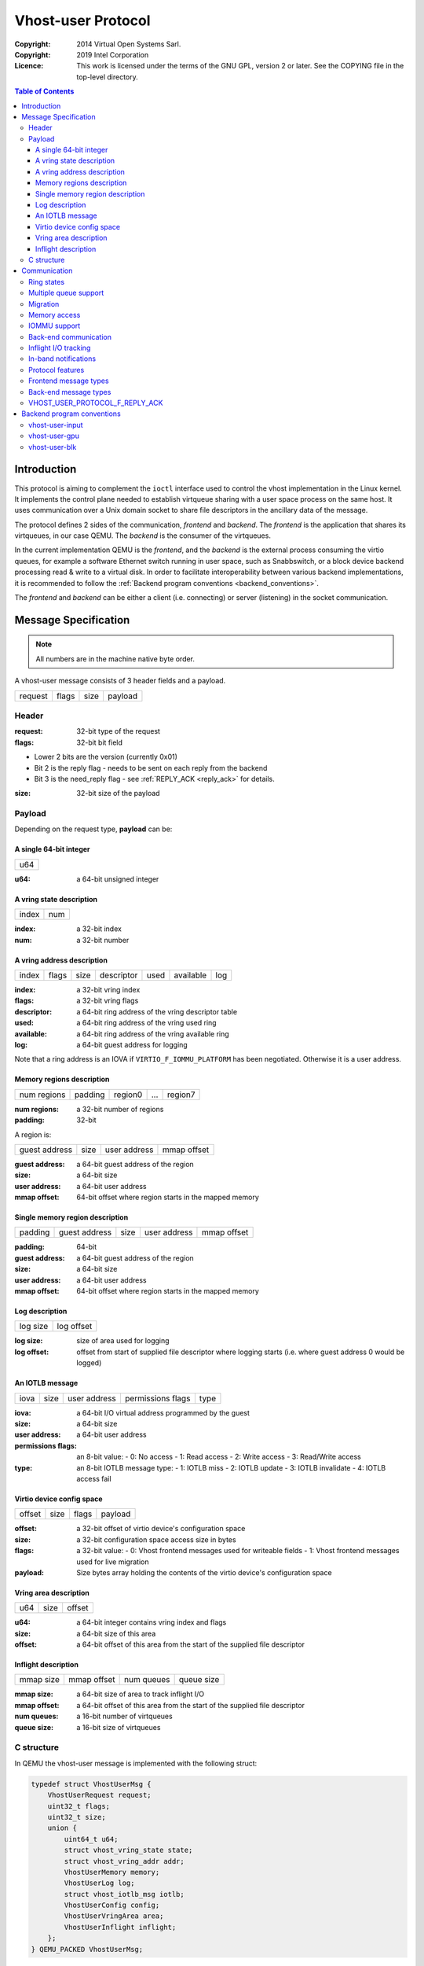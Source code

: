 ===================
Vhost-user Protocol
===================
:Copyright: 2014 Virtual Open Systems Sarl.
:Copyright: 2019 Intel Corporation
:Licence: This work is licensed under the terms of the GNU GPL,
          version 2 or later. See the COPYING file in the top-level
          directory.

.. contents:: Table of Contents

Introduction
============

This protocol is aiming to complement the ``ioctl`` interface used to
control the vhost implementation in the Linux kernel. It implements
the control plane needed to establish virtqueue sharing with a user
space process on the same host. It uses communication over a Unix
domain socket to share file descriptors in the ancillary data of the
message.

The protocol defines 2 sides of the communication, *frontend* and
*backend*. The *frontend* is the application that shares its virtqueues, in
our case QEMU. The *backend* is the consumer of the virtqueues.

In the current implementation QEMU is the *frontend*, and the *backend*
is the external process consuming the virtio queues, for example a
software Ethernet switch running in user space, such as Snabbswitch,
or a block device backend processing read & write to a virtual
disk. In order to facilitate interoperability between various backend
implementations, it is recommended to follow the :ref:`Backend program
conventions <backend_conventions>`.

The *frontend* and *backend* can be either a client (i.e. connecting) or
server (listening) in the socket communication.

Message Specification
=====================

.. Note:: All numbers are in the machine native byte order.

A vhost-user message consists of 3 header fields and a payload.

+---------+-------+------+---------+
| request | flags | size | payload |
+---------+-------+------+---------+

Header
------

:request: 32-bit type of the request

:flags: 32-bit bit field

- Lower 2 bits are the version (currently 0x01)
- Bit 2 is the reply flag - needs to be sent on each reply from the backend
- Bit 3 is the need_reply flag - see :ref:`REPLY_ACK <reply_ack>` for
  details.

:size: 32-bit size of the payload

Payload
-------

Depending on the request type, **payload** can be:

A single 64-bit integer
^^^^^^^^^^^^^^^^^^^^^^^

+-----+
| u64 |
+-----+

:u64: a 64-bit unsigned integer

A vring state description
^^^^^^^^^^^^^^^^^^^^^^^^^

+-------+-----+
| index | num |
+-------+-----+

:index: a 32-bit index

:num: a 32-bit number

A vring address description
^^^^^^^^^^^^^^^^^^^^^^^^^^^

+-------+-------+------+------------+------+-----------+-----+
| index | flags | size | descriptor | used | available | log |
+-------+-------+------+------------+------+-----------+-----+

:index: a 32-bit vring index

:flags: a 32-bit vring flags

:descriptor: a 64-bit ring address of the vring descriptor table

:used: a 64-bit ring address of the vring used ring

:available: a 64-bit ring address of the vring available ring

:log: a 64-bit guest address for logging

Note that a ring address is an IOVA if ``VIRTIO_F_IOMMU_PLATFORM`` has
been negotiated. Otherwise it is a user address.

Memory regions description
^^^^^^^^^^^^^^^^^^^^^^^^^^

+-------------+---------+---------+-----+---------+
| num regions | padding | region0 | ... | region7 |
+-------------+---------+---------+-----+---------+

:num regions: a 32-bit number of regions

:padding: 32-bit

A region is:

+---------------+------+--------------+-------------+
| guest address | size | user address | mmap offset |
+---------------+------+--------------+-------------+

:guest address: a 64-bit guest address of the region

:size: a 64-bit size

:user address: a 64-bit user address

:mmap offset: 64-bit offset where region starts in the mapped memory

Single memory region description
^^^^^^^^^^^^^^^^^^^^^^^^^^^^^^^^

+---------+---------------+------+--------------+-------------+
| padding | guest address | size | user address | mmap offset |
+---------+---------------+------+--------------+-------------+

:padding: 64-bit

:guest address: a 64-bit guest address of the region

:size: a 64-bit size

:user address: a 64-bit user address

:mmap offset: 64-bit offset where region starts in the mapped memory

Log description
^^^^^^^^^^^^^^^

+----------+------------+
| log size | log offset |
+----------+------------+

:log size: size of area used for logging

:log offset: offset from start of supplied file descriptor where
             logging starts (i.e. where guest address 0 would be
             logged)

An IOTLB message
^^^^^^^^^^^^^^^^

+------+------+--------------+-------------------+------+
| iova | size | user address | permissions flags | type |
+------+------+--------------+-------------------+------+

:iova: a 64-bit I/O virtual address programmed by the guest

:size: a 64-bit size

:user address: a 64-bit user address

:permissions flags: an 8-bit value:
  - 0: No access
  - 1: Read access
  - 2: Write access
  - 3: Read/Write access

:type: an 8-bit IOTLB message type:
  - 1: IOTLB miss
  - 2: IOTLB update
  - 3: IOTLB invalidate
  - 4: IOTLB access fail

Virtio device config space
^^^^^^^^^^^^^^^^^^^^^^^^^^

+--------+------+-------+---------+
| offset | size | flags | payload |
+--------+------+-------+---------+

:offset: a 32-bit offset of virtio device's configuration space

:size: a 32-bit configuration space access size in bytes

:flags: a 32-bit value:
  - 0: Vhost frontend messages used for writeable fields
  - 1: Vhost frontend messages used for live migration

:payload: Size bytes array holding the contents of the virtio
          device's configuration space

Vring area description
^^^^^^^^^^^^^^^^^^^^^^

+-----+------+--------+
| u64 | size | offset |
+-----+------+--------+

:u64: a 64-bit integer contains vring index and flags

:size: a 64-bit size of this area

:offset: a 64-bit offset of this area from the start of the
         supplied file descriptor

Inflight description
^^^^^^^^^^^^^^^^^^^^

+-----------+-------------+------------+------------+
| mmap size | mmap offset | num queues | queue size |
+-----------+-------------+------------+------------+

:mmap size: a 64-bit size of area to track inflight I/O

:mmap offset: a 64-bit offset of this area from the start
              of the supplied file descriptor

:num queues: a 16-bit number of virtqueues

:queue size: a 16-bit size of virtqueues

C structure
-----------

In QEMU the vhost-user message is implemented with the following struct:

.. code:: c

  typedef struct VhostUserMsg {
      VhostUserRequest request;
      uint32_t flags;
      uint32_t size;
      union {
          uint64_t u64;
          struct vhost_vring_state state;
          struct vhost_vring_addr addr;
          VhostUserMemory memory;
          VhostUserLog log;
          struct vhost_iotlb_msg iotlb;
          VhostUserConfig config;
          VhostUserVringArea area;
          VhostUserInflight inflight;
      };
  } QEMU_PACKED VhostUserMsg;

Communication
=============

The protocol for vhost-user is based on the existing implementation of
vhost for the Linux Kernel. Most messages that can be sent via the
Unix domain socket implementing vhost-user have an equivalent ioctl to
the kernel implementation.

The communication consists of the *frontend* sending message requests and
the *backend* sending message replies. Most of the requests don't require
replies. Here is a list of the ones that do:

* ``VHOST_USER_GET_FEATURES``
* ``VHOST_USER_GET_PROTOCOL_FEATURES``
* ``VHOST_USER_GET_VRING_BASE``
* ``VHOST_USER_SET_LOG_BASE`` (if ``VHOST_USER_PROTOCOL_F_LOG_SHMFD``)
* ``VHOST_USER_GET_INFLIGHT_FD`` (if ``VHOST_USER_PROTOCOL_F_INFLIGHT_SHMFD``)

.. seealso::

   :ref:`REPLY_ACK <reply_ack>`
       The section on ``REPLY_ACK`` protocol extension.

There are several messages that the frontend sends with file descriptors passed
in the ancillary data:

* ``VHOST_USER_SET_MEM_TABLE``
* ``VHOST_USER_SET_LOG_BASE`` (if ``VHOST_USER_PROTOCOL_F_LOG_SHMFD``)
* ``VHOST_USER_SET_LOG_FD``
* ``VHOST_USER_SET_VRING_KICK``
* ``VHOST_USER_SET_VRING_CALL``
* ``VHOST_USER_SET_VRING_ERR``
* ``VHOST_USER_SET_SLAVE_REQ_FD``
* ``VHOST_USER_SET_INFLIGHT_FD`` (if ``VHOST_USER_PROTOCOL_F_INFLIGHT_SHMFD``)

If *frontend* is unable to send the full message or receives a wrong
reply it will close the connection. An optional reconnection mechanism
can be implemented.

If *backend* detects some error such as incompatible features, it may also
close the connection. This should only happen in exceptional circumstances.

Any protocol extensions are gated by protocol feature bits, which
allows full backwards compatibility on both frontend and backend.  As
older backends don't support negotiating protocol features, a feature
bit was dedicated for this purpose::

  #define VHOST_USER_F_PROTOCOL_FEATURES 30

Ring states
-----------

Rings can be in one of three states:

* stopped: the backend must not process the ring at all.

* started but disabled: the backend must process the ring without
  causing any side effects.  For example, for a networking device,
  in the disabled state the backend must not supply any new RX packets,
  but must process and discard any TX packets.

* started and enabled.

Each ring is initialized in a stopped state.  The backend must start the
ring upon receiving a kick (that is, detecting that file descriptor is
readable) on the descriptor specified by ``VHOST_USER_SET_VRING_KICK``,
or receiving the in-band message ``VHOST_USER_VRING_KICK`` if negotiated.
The backend must stop the ring upon receiving ``VHOST_USER_GET_VRING_BASE``.

Rings can be enabled or disabled by ``VHOST_USER_SET_VRING_ENABLE``.

If ``VHOST_USER_F_PROTOCOL_FEATURES`` has not been negotiated, the
ring is initialized in the stopped but enabled state.

If ``VHOST_USER_F_PROTOCOL_FEATURES`` has been negotiated, the ring is
initialized in a disabled state and is enabled by
``VHOST_USER_SET_VRING_ENABLE`` with parameter 1.

While processing the rings (whether they are enabled or not), the backend
must support changing some configuration aspects on the fly.

Multiple queue support
----------------------

Many devices have a fixed number of virtqueues.  In this case the frontend
already knows the number of available virtqueues without communicating with the
backend.

Some devices do not have a fixed number of virtqueues.  Instead the maximum
number of virtqueues is chosen by the backend.  The number can depend on host
resource availability or backend implementation details.  Such devices are called
multiple queue devices.

Multiple queue support allows the backend to advertise the maximum number of
queues.  This is treated as a protocol extension, hence the backend has to
implement protocol features first. The multiple queues feature is supported
only when the protocol feature ``VHOST_USER_PROTOCOL_F_MQ`` (bit 0) is set.

The max number of queues the backend supports can be queried with message
``VHOST_USER_GET_QUEUE_NUM``. Frontend should stop when the number of requested
queues is bigger than that.

As all queues share one connection, the frontend uses a unique index for each
queue in the sent message to identify a specified queue.

The frontend enables queues by sending message ``VHOST_USER_SET_VRING_ENABLE``.
vhost-user-net has historically automatically enabled the first queue pair.

Back-ends should always implement the ``VHOST_USER_PROTOCOL_F_MQ`` protocol
feature, even for devices with a fixed number of virtqueues, since it is simple
to implement and offers a degree of introspection.

Frontends must not rely on the ``VHOST_USER_PROTOCOL_F_MQ`` protocol feature for
devices with a fixed number of virtqueues.  Only true multiqueue devices
require this protocol feature.

Migration
---------

During live migration, the frontend may need to track the modifications
the backend makes to the memory mapped regions. The frontend should mark
the dirty pages in a log. Once it complies to this logging, it may
declare the ``VHOST_F_LOG_ALL`` vhost feature.

To start/stop logging of data/used ring writes, the frontend may send
messages ``VHOST_USER_SET_FEATURES`` with ``VHOST_F_LOG_ALL`` and
``VHOST_USER_SET_VRING_ADDR`` with ``VHOST_VRING_F_LOG`` in ring's
flags set to 1/0, respectively.

All the modifications to memory pointed by vring "descriptor" should
be marked. Modifications to "used" vring should be marked if
``VHOST_VRING_F_LOG`` is part of ring's flags.

Dirty pages are of size::

  #define VHOST_LOG_PAGE 0x1000

The log memory fd is provided in the ancillary data of
``VHOST_USER_SET_LOG_BASE`` message when the backend has
``VHOST_USER_PROTOCOL_F_LOG_SHMFD`` protocol feature.

The size of the log is supplied as part of ``VhostUserMsg`` which
should be large enough to cover all known guest addresses. Log starts
at the supplied offset in the supplied file descriptor.  The log
covers from address 0 to the maximum of guest regions. In pseudo-code,
to mark page at ``addr`` as dirty::

  page = addr / VHOST_LOG_PAGE
  log[page / 8] |= 1 << page % 8

Where ``addr`` is the guest physical address.

Use atomic operations, as the log may be concurrently manipulated.

Note that when logging modifications to the used ring (when
``VHOST_VRING_F_LOG`` is set for this ring), ``log_guest_addr`` should
be used to calculate the log offset: the write to first byte of the
used ring is logged at this offset from log start. Also note that this
value might be outside the legal guest physical address range
(i.e. does not have to be covered by the ``VhostUserMemory`` table), but
the bit offset of the last byte of the ring must fall within the size
supplied by ``VhostUserLog``.

``VHOST_USER_SET_LOG_FD`` is an optional message with an eventfd in
ancillary data, it may be used to inform the frontend that the log has
been modified.

Once the source has finished migration, rings will be stopped by the
source. No further update must be done before rings are restarted.

In postcopy migration the backend is started before all the memory has
been received from the source host, and care must be taken to avoid
accessing pages that have yet to be received.  The backend opens a
'userfault'-fd and registers the memory with it; this fd is then
passed back over to the frontend.  The frontend services requests on the
userfaultfd for pages that are accessed and when the page is available
it performs WAKE ioctl's on the userfaultfd to wake the stalled
backend.  The frontend indicates support for this via the
``VHOST_USER_PROTOCOL_F_PAGEFAULT`` feature.

Memory access
-------------

The frontend sends a list of vhost memory regions to the backend using the
``VHOST_USER_SET_MEM_TABLE`` message.  Each region has two base
addresses: a guest address and a user address.

Messages contain guest addresses and/or user addresses to reference locations
within the shared memory.  The mapping of these addresses works as follows.

User addresses map to the vhost memory region containing that user address.

When the ``VIRTIO_F_IOMMU_PLATFORM`` feature has not been negotiated:

* Guest addresses map to the vhost memory region containing that guest
  address.

When the ``VIRTIO_F_IOMMU_PLATFORM`` feature has been negotiated:

* Guest addresses are also called I/O virtual addresses (IOVAs).  They are
  translated to user addresses via the IOTLB.

* The vhost memory region guest address is not used.

IOMMU support
-------------

When the ``VIRTIO_F_IOMMU_PLATFORM`` feature has been negotiated, the
frontend sends IOTLB entries update & invalidation by sending
``VHOST_USER_IOTLB_MSG`` requests to the backend with a ``struct
vhost_iotlb_msg`` as payload. For update events, the ``iotlb`` payload
has to be filled with the update message type (2), the I/O virtual
address, the size, the user virtual address, and the permissions
flags. Addresses and size must be within vhost memory regions set via
the ``VHOST_USER_SET_MEM_TABLE`` request. For invalidation events, the
``iotlb`` payload has to be filled with the invalidation message type
(3), the I/O virtual address and the size. On success, the backend is
expected to reply with a zero payload, non-zero otherwise.

The backend relies on the backend communication channel (see :ref:`Back-end
communication <backend_communication>` section below) to send IOTLB miss
and access failure events, by sending ``VHOST_USER_SLAVE_IOTLB_MSG``
requests to the frontend with a ``struct vhost_iotlb_msg`` as
payload. For miss events, the iotlb payload has to be filled with the
miss message type (1), the I/O virtual address and the permissions
flags. For access failure event, the iotlb payload has to be filled
with the access failure message type (4), the I/O virtual address and
the permissions flags.  For synchronization purpose, the backend may
rely on the reply-ack feature, so the frontend may send a reply when
operation is completed if the reply-ack feature is negotiated and
backends requests a reply. For miss events, completed operation means
either frontend sent an update message containing the IOTLB entry
containing requested address and permission, or frontend sent nothing if
the IOTLB miss message is invalid (invalid IOVA or permission).

The frontend isn't expected to take the initiative to send IOTLB update
messages, as the backend sends IOTLB miss messages for the guest virtual
memory areas it needs to access.

.. _backend_communication:

Back-end communication
----------------------

An optional communication channel is provided if the backend declares
``VHOST_USER_PROTOCOL_F_SLAVE_REQ`` protocol feature, to allow the
backend to make requests to the frontend.

The fd is provided via ``VHOST_USER_SET_SLAVE_REQ_FD`` ancillary data.

A backend may then send ``VHOST_USER_SLAVE_*`` messages to the frontend
using this fd communication channel.

If ``VHOST_USER_PROTOCOL_F_SLAVE_SEND_FD`` protocol feature is
negotiated, backend can send file descriptors (at most 8 descriptors in
each message) to frontend via ancillary data using this fd communication
channel.

Inflight I/O tracking
---------------------

To support reconnecting after restart or crash, backend may need to
resubmit inflight I/Os. If virtqueue is processed in order, we can
easily achieve that by getting the inflight descriptors from
descriptor table (split virtqueue) or descriptor ring (packed
virtqueue). However, it can't work when we process descriptors
out-of-order because some entries which store the information of
inflight descriptors in available ring (split virtqueue) or descriptor
ring (packed virtqueue) might be overridden by new entries. To solve
this problem, the backend need to allocate an extra buffer to store this
information of inflight descriptors and share it with frontend for
persistent. ``VHOST_USER_GET_INFLIGHT_FD`` and
``VHOST_USER_SET_INFLIGHT_FD`` are used to transfer this buffer
between frontend and backend. And the format of this buffer is described
below:

+---------------+---------------+-----+---------------+
| queue0 region | queue1 region | ... | queueN region |
+---------------+---------------+-----+---------------+

N is the number of available virtqueues. The backend could get it from num
queues field of ``VhostUserInflight``.

For split virtqueue, queue region can be implemented as:

.. code:: c

  typedef struct DescStateSplit {
      /* Indicate whether this descriptor is inflight or not.
       * Only available for head-descriptor. */
      uint8_t inflight;

      /* Padding */
      uint8_t padding[5];

      /* Maintain a list for the last batch of used descriptors.
       * Only available when batching is used for submitting */
      uint16_t next;

      /* Used to preserve the order of fetching available descriptors.
       * Only available for head-descriptor. */
      uint64_t counter;
  } DescStateSplit;

  typedef struct QueueRegionSplit {
      /* The feature flags of this region. Now it's initialized to 0. */
      uint64_t features;

      /* The version of this region. It's 1 currently.
       * Zero value indicates an uninitialized buffer */
      uint16_t version;

      /* The size of DescStateSplit array. It's equal to the virtqueue size.
       * The backend could get it from queue size field of VhostUserInflight. */
      uint16_t desc_num;

      /* The head of list that track the last batch of used descriptors. */
      uint16_t last_batch_head;

      /* Store the idx value of used ring */
      uint16_t used_idx;

      /* Used to track the state of each descriptor in descriptor table */
      DescStateSplit desc[];
  } QueueRegionSplit;

To track inflight I/O, the queue region should be processed as follows:

When receiving available buffers from the driver:

#. Get the next available head-descriptor index from available ring, ``i``

#. Set ``desc[i].counter`` to the value of global counter

#. Increase global counter by 1

#. Set ``desc[i].inflight`` to 1

When supplying used buffers to the driver:

1. Get corresponding used head-descriptor index, i

2. Set ``desc[i].next`` to ``last_batch_head``

3. Set ``last_batch_head`` to ``i``

#. Steps 1,2,3 may be performed repeatedly if batching is possible

#. Increase the ``idx`` value of used ring by the size of the batch

#. Set the ``inflight`` field of each ``DescStateSplit`` entry in the batch to 0

#. Set ``used_idx`` to the ``idx`` value of used ring

When reconnecting:

#. If the value of ``used_idx`` does not match the ``idx`` value of
   used ring (means the inflight field of ``DescStateSplit`` entries in
   last batch may be incorrect),

   a. Subtract the value of ``used_idx`` from the ``idx`` value of
      used ring to get last batch size of ``DescStateSplit`` entries

   #. Set the ``inflight`` field of each ``DescStateSplit`` entry to 0 in last batch
      list which starts from ``last_batch_head``

   #. Set ``used_idx`` to the ``idx`` value of used ring

#. Resubmit inflight ``DescStateSplit`` entries in order of their
   counter value

For packed virtqueue, queue region can be implemented as:

.. code:: c

  typedef struct DescStatePacked {
      /* Indicate whether this descriptor is inflight or not.
       * Only available for head-descriptor. */
      uint8_t inflight;

      /* Padding */
      uint8_t padding;

      /* Link to the next free entry */
      uint16_t next;

      /* Link to the last entry of descriptor list.
       * Only available for head-descriptor. */
      uint16_t last;

      /* The length of descriptor list.
       * Only available for head-descriptor. */
      uint16_t num;

      /* Used to preserve the order of fetching available descriptors.
       * Only available for head-descriptor. */
      uint64_t counter;

      /* The buffer id */
      uint16_t id;

      /* The descriptor flags */
      uint16_t flags;

      /* The buffer length */
      uint32_t len;

      /* The buffer address */
      uint64_t addr;
  } DescStatePacked;

  typedef struct QueueRegionPacked {
      /* The feature flags of this region. Now it's initialized to 0. */
      uint64_t features;

      /* The version of this region. It's 1 currently.
       * Zero value indicates an uninitialized buffer */
      uint16_t version;

      /* The size of DescStatePacked array. It's equal to the virtqueue size.
       * The backend could get it from queue size field of VhostUserInflight. */
      uint16_t desc_num;

      /* The head of free DescStatePacked entry list */
      uint16_t free_head;

      /* The old head of free DescStatePacked entry list */
      uint16_t old_free_head;

      /* The used index of descriptor ring */
      uint16_t used_idx;

      /* The old used index of descriptor ring */
      uint16_t old_used_idx;

      /* Device ring wrap counter */
      uint8_t used_wrap_counter;

      /* The old device ring wrap counter */
      uint8_t old_used_wrap_counter;

      /* Padding */
      uint8_t padding[7];

      /* Used to track the state of each descriptor fetched from descriptor ring */
      DescStatePacked desc[];
  } QueueRegionPacked;

To track inflight I/O, the queue region should be processed as follows:

When receiving available buffers from the driver:

#. Get the next available descriptor entry from descriptor ring, ``d``

#. If ``d`` is head descriptor,

   a. Set ``desc[old_free_head].num`` to 0

   #. Set ``desc[old_free_head].counter`` to the value of global counter

   #. Increase global counter by 1

   #. Set ``desc[old_free_head].inflight`` to 1

#. If ``d`` is last descriptor, set ``desc[old_free_head].last`` to
   ``free_head``

#. Increase ``desc[old_free_head].num`` by 1

#. Set ``desc[free_head].addr``, ``desc[free_head].len``,
   ``desc[free_head].flags``, ``desc[free_head].id`` to ``d.addr``,
   ``d.len``, ``d.flags``, ``d.id``

#. Set ``free_head`` to ``desc[free_head].next``

#. If ``d`` is last descriptor, set ``old_free_head`` to ``free_head``

When supplying used buffers to the driver:

1. Get corresponding used head-descriptor entry from descriptor ring,
   ``d``

2. Get corresponding ``DescStatePacked`` entry, ``e``

3. Set ``desc[e.last].next`` to ``free_head``

4. Set ``free_head`` to the index of ``e``

#. Steps 1,2,3,4 may be performed repeatedly if batching is possible

#. Increase ``used_idx`` by the size of the batch and update
   ``used_wrap_counter`` if needed

#. Update ``d.flags``

#. Set the ``inflight`` field of each head ``DescStatePacked`` entry
   in the batch to 0

#. Set ``old_free_head``,  ``old_used_idx``, ``old_used_wrap_counter``
   to ``free_head``, ``used_idx``, ``used_wrap_counter``

When reconnecting:

#. If ``used_idx`` does not match ``old_used_idx`` (means the
   ``inflight`` field of ``DescStatePacked`` entries in last batch may
   be incorrect),

   a. Get the next descriptor ring entry through ``old_used_idx``, ``d``

   #. Use ``old_used_wrap_counter`` to calculate the available flags

   #. If ``d.flags`` is not equal to the calculated flags value (means
      backend has submitted the buffer to guest driver before crash, so
      it has to commit the in-progres update), set ``old_free_head``,
      ``old_used_idx``, ``old_used_wrap_counter`` to ``free_head``,
      ``used_idx``, ``used_wrap_counter``

#. Set ``free_head``, ``used_idx``, ``used_wrap_counter`` to
   ``old_free_head``, ``old_used_idx``, ``old_used_wrap_counter``
   (roll back any in-progress update)

#. Set the ``inflight`` field of each ``DescStatePacked`` entry in
   free list to 0

#. Resubmit inflight ``DescStatePacked`` entries in order of their
   counter value

In-band notifications
---------------------

In some limited situations (e.g. for simulation) it is desirable to
have the kick, call and error (if used) signals done via in-band
messages instead of asynchronous eventfd notifications. This can be
done by negotiating the ``VHOST_USER_PROTOCOL_F_INBAND_NOTIFICATIONS``
protocol feature.

Note that due to the fact that too many messages on the sockets can
cause the sending application(s) to block, it is not advised to use
this feature unless absolutely necessary. It is also considered an
error to negotiate this feature without also negotiating
``VHOST_USER_PROTOCOL_F_SLAVE_REQ`` and ``VHOST_USER_PROTOCOL_F_REPLY_ACK``,
the former is necessary for getting a message channel from the backend
to the frontend, while the latter needs to be used with the in-band
notification messages to block until they are processed, both to avoid
blocking later and for proper processing (at least in the simulation
use case.) As it has no other way of signalling this error, the backend
should close the connection as a response to a
``VHOST_USER_SET_PROTOCOL_FEATURES`` message that sets the in-band
notifications feature flag without the other two.

Protocol features
-----------------

.. code:: c

  #define VHOST_USER_PROTOCOL_F_MQ                    0
  #define VHOST_USER_PROTOCOL_F_LOG_SHMFD             1
  #define VHOST_USER_PROTOCOL_F_RARP                  2
  #define VHOST_USER_PROTOCOL_F_REPLY_ACK             3
  #define VHOST_USER_PROTOCOL_F_MTU                   4
  #define VHOST_USER_PROTOCOL_F_SLAVE_REQ             5
  #define VHOST_USER_PROTOCOL_F_CROSS_ENDIAN          6
  #define VHOST_USER_PROTOCOL_F_CRYPTO_SESSION        7
  #define VHOST_USER_PROTOCOL_F_PAGEFAULT             8
  #define VHOST_USER_PROTOCOL_F_CONFIG                9
  #define VHOST_USER_PROTOCOL_F_SLAVE_SEND_FD        10
  #define VHOST_USER_PROTOCOL_F_HOST_NOTIFIER        11
  #define VHOST_USER_PROTOCOL_F_INFLIGHT_SHMFD       12
  #define VHOST_USER_PROTOCOL_F_RESET_DEVICE         13
  #define VHOST_USER_PROTOCOL_F_INBAND_NOTIFICATIONS 14
  #define VHOST_USER_PROTOCOL_F_CONFIGURE_MEM_SLOTS  15
  #define VHOST_USER_PROTOCOL_F_STATUS               16

Frontend message types
-----------------------

For this type of message, the request is sent by the frontend and the
reply is sent by the backend.

``VHOST_USER_GET_FEATURES``
  :id: 1
  :equivalent ioctl: ``VHOST_GET_FEATURES``
  :request payload: N/A
  :reply payload: ``u64``

  Get from the underlying vhost implementation the features bitmask.
  Feature bit ``VHOST_USER_F_PROTOCOL_FEATURES`` signals backend support
  for ``VHOST_USER_GET_PROTOCOL_FEATURES`` and
  ``VHOST_USER_SET_PROTOCOL_FEATURES``.

``VHOST_USER_SET_FEATURES``
  :id: 2
  :equivalent ioctl: ``VHOST_SET_FEATURES``
  :request payload: ``u64``
  :reply payload: N/A

  Enable features in the underlying vhost implementation using a
  bitmask.  Feature bit ``VHOST_USER_F_PROTOCOL_FEATURES`` signals
  backend support for ``VHOST_USER_GET_PROTOCOL_FEATURES`` and
  ``VHOST_USER_SET_PROTOCOL_FEATURES``.

``VHOST_USER_GET_PROTOCOL_FEATURES``
  :id: 15
  :equivalent ioctl: ``VHOST_GET_FEATURES``
  :request payload: N/A
  :reply payload: ``u64``

  Get the protocol feature bitmask from the underlying vhost
  implementation.  Only legal if feature bit
  ``VHOST_USER_F_PROTOCOL_FEATURES`` is present in
  ``VHOST_USER_GET_FEATURES``.

.. Note::
   Back-ends that report ``VHOST_USER_F_PROTOCOL_FEATURES`` must
   support this message even before ``VHOST_USER_SET_FEATURES`` was
   called.

``VHOST_USER_SET_PROTOCOL_FEATURES``
  :id: 16
  :equivalent ioctl: ``VHOST_SET_FEATURES``
  :request payload: ``u64``
  :reply payload: N/A

  Enable protocol features in the underlying vhost implementation.

  Only legal if feature bit ``VHOST_USER_F_PROTOCOL_FEATURES`` is present in
  ``VHOST_USER_GET_FEATURES``.

.. Note::
   Back-ends that report ``VHOST_USER_F_PROTOCOL_FEATURES`` must support
   this message even before ``VHOST_USER_SET_FEATURES`` was called.

``VHOST_USER_SET_OWNER``
  :id: 3
  :equivalent ioctl: ``VHOST_SET_OWNER``
  :request payload: N/A
  :reply payload: N/A

  Issued when a new connection is established. It marks the sender
  as the frontend that owns of the session. This can be used on the *backend*
  as a "session start" flag.

``VHOST_USER_RESET_OWNER``
  :id: 4
  :request payload: N/A
  :reply payload: N/A

.. admonition:: Deprecated

   This is no longer used. Used to be sent to request disabling all
   rings, but some backends interpreted it to also discard connection
   state (this interpretation would lead to bugs).  It is recommended
   that backends either ignore this message, or use it to disable all
   rings.

``VHOST_USER_SET_MEM_TABLE``
  :id: 5
  :equivalent ioctl: ``VHOST_SET_MEM_TABLE``
  :request payload: memory regions description
  :reply payload: (postcopy only) memory regions description

  Sets the memory map regions on the backend so it can translate the
  vring addresses. In the ancillary data there is an array of file
  descriptors for each memory mapped region. The size and ordering of
  the fds matches the number and ordering of memory regions.

  When ``VHOST_USER_POSTCOPY_LISTEN`` has been received,
  ``SET_MEM_TABLE`` replies with the bases of the memory mapped
  regions to the frontend.  The backend must have mmap'd the regions but
  not yet accessed them and should not yet generate a userfault
  event.

.. Note::
   ``NEED_REPLY_MASK`` is not set in this case.  QEMU will then
   reply back to the list of mappings with an empty
   ``VHOST_USER_SET_MEM_TABLE`` as an acknowledgement; only upon
   reception of this message may the guest start accessing the memory
   and generating faults.

``VHOST_USER_SET_LOG_BASE``
  :id: 6
  :equivalent ioctl: ``VHOST_SET_LOG_BASE``
  :request payload: u64
  :reply payload: N/A

  Sets logging shared memory space.

  When the backend has ``VHOST_USER_PROTOCOL_F_LOG_SHMFD`` protocol feature,
  the log memory fd is provided in the ancillary data of
  ``VHOST_USER_SET_LOG_BASE`` message, the size and offset of shared
  memory area provided in the message.

``VHOST_USER_SET_LOG_FD``
  :id: 7
  :equivalent ioctl: ``VHOST_SET_LOG_FD``
  :request payload: N/A
  :reply payload: N/A

  Sets the logging file descriptor, which is passed as ancillary data.

``VHOST_USER_SET_VRING_NUM``
  :id: 8
  :equivalent ioctl: ``VHOST_SET_VRING_NUM``
  :request payload: vring state description
  :reply payload: N/A

  Set the size of the queue.

``VHOST_USER_SET_VRING_ADDR``
  :id: 9
  :equivalent ioctl: ``VHOST_SET_VRING_ADDR``
  :request payload: vring address description
  :reply payload: N/A

  Sets the addresses of the different aspects of the vring.

``VHOST_USER_SET_VRING_BASE``
  :id: 10
  :equivalent ioctl: ``VHOST_SET_VRING_BASE``
  :request payload: vring state description
  :reply payload: N/A

  Sets the base offset in the available vring.

``VHOST_USER_GET_VRING_BASE``
  :id: 11
  :equivalent ioctl: ``VHOST_USER_GET_VRING_BASE``
  :request payload: vring state description
  :reply payload: vring state description

  Get the available vring base offset.

``VHOST_USER_SET_VRING_KICK``
  :id: 12
  :equivalent ioctl: ``VHOST_SET_VRING_KICK``
  :request payload: ``u64``
  :reply payload: N/A

  Set the event file descriptor for adding buffers to the vring. It is
  passed in the ancillary data.

  Bits (0-7) of the payload contain the vring index. Bit 8 is the
  invalid FD flag. This flag is set when there is no file descriptor
  in the ancillary data. This signals that polling should be used
  instead of waiting for the kick. Note that if the protocol feature
  ``VHOST_USER_PROTOCOL_F_INBAND_NOTIFICATIONS`` has been negotiated
  this message isn't necessary as the ring is also started on the
  ``VHOST_USER_VRING_KICK`` message, it may however still be used to
  set an event file descriptor (which will be preferred over the
  message) or to enable polling.

``VHOST_USER_SET_VRING_CALL``
  :id: 13
  :equivalent ioctl: ``VHOST_SET_VRING_CALL``
  :request payload: ``u64``
  :reply payload: N/A

  Set the event file descriptor to signal when buffers are used. It is
  passed in the ancillary data.

  Bits (0-7) of the payload contain the vring index. Bit 8 is the
  invalid FD flag. This flag is set when there is no file descriptor
  in the ancillary data. This signals that polling will be used
  instead of waiting for the call. Note that if the protocol features
  ``VHOST_USER_PROTOCOL_F_INBAND_NOTIFICATIONS`` and
  ``VHOST_USER_PROTOCOL_F_SLAVE_REQ`` have been negotiated this message
  isn't necessary as the ``VHOST_USER_SLAVE_VRING_CALL`` message can be
  used, it may however still be used to set an event file descriptor
  or to enable polling.

``VHOST_USER_SET_VRING_ERR``
  :id: 14
  :equivalent ioctl: ``VHOST_SET_VRING_ERR``
  :request payload: ``u64``
  :reply payload: N/A

  Set the event file descriptor to signal when error occurs. It is
  passed in the ancillary data.

  Bits (0-7) of the payload contain the vring index. Bit 8 is the
  invalid FD flag. This flag is set when there is no file descriptor
  in the ancillary data. Note that if the protocol features
  ``VHOST_USER_PROTOCOL_F_INBAND_NOTIFICATIONS`` and
  ``VHOST_USER_PROTOCOL_F_SLAVE_REQ`` have been negotiated this message
  isn't necessary as the ``VHOST_USER_SLAVE_VRING_ERR`` message can be
  used, it may however still be used to set an event file descriptor
  (which will be preferred over the message).

``VHOST_USER_GET_QUEUE_NUM``
  :id: 17
  :equivalent ioctl: N/A
  :request payload: N/A
  :reply payload: u64

  Query how many queues the backend supports.

  This request should be sent only when ``VHOST_USER_PROTOCOL_F_MQ``
  is set in queried protocol features by
  ``VHOST_USER_GET_PROTOCOL_FEATURES``.

``VHOST_USER_SET_VRING_ENABLE``
  :id: 18
  :equivalent ioctl: N/A
  :request payload: vring state description
  :reply payload: N/A

  Signal the backend to enable or disable corresponding vring.

  This request should be sent only when
  ``VHOST_USER_F_PROTOCOL_FEATURES`` has been negotiated.

``VHOST_USER_SEND_RARP``
  :id: 19
  :equivalent ioctl: N/A
  :request payload: ``u64``
  :reply payload: N/A

  Ask vhost user backend to broadcast a fake RARP to notify the migration
  is terminated for guest that does not support GUEST_ANNOUNCE.

  Only legal if feature bit ``VHOST_USER_F_PROTOCOL_FEATURES`` is
  present in ``VHOST_USER_GET_FEATURES`` and protocol feature bit
  ``VHOST_USER_PROTOCOL_F_RARP`` is present in
  ``VHOST_USER_GET_PROTOCOL_FEATURES``.  The first 6 bytes of the
  payload contain the mac address of the guest to allow the vhost user
  backend to construct and broadcast the fake RARP.

``VHOST_USER_NET_SET_MTU``
  :id: 20
  :equivalent ioctl: N/A
  :request payload: ``u64``
  :reply payload: N/A

  Set host MTU value exposed to the guest.

  This request should be sent only when ``VIRTIO_NET_F_MTU`` feature
  has been successfully negotiated, ``VHOST_USER_F_PROTOCOL_FEATURES``
  is present in ``VHOST_USER_GET_FEATURES`` and protocol feature bit
  ``VHOST_USER_PROTOCOL_F_NET_MTU`` is present in
  ``VHOST_USER_GET_PROTOCOL_FEATURES``.

  If ``VHOST_USER_PROTOCOL_F_REPLY_ACK`` is negotiated, the backend must
  respond with zero in case the specified MTU is valid, or non-zero
  otherwise.

``VHOST_USER_SET_SLAVE_REQ_FD``
  :id: 21
  :equivalent ioctl: N/A
  :request payload: N/A
  :reply payload: N/A

  Set the socket file descriptor for backend initiated requests. It is passed
  in the ancillary data.

  This request should be sent only when
  ``VHOST_USER_F_PROTOCOL_FEATURES`` has been negotiated, and protocol
  feature bit ``VHOST_USER_PROTOCOL_F_SLAVE_REQ`` bit is present in
  ``VHOST_USER_GET_PROTOCOL_FEATURES``.  If
  ``VHOST_USER_PROTOCOL_F_REPLY_ACK`` is negotiated, the backend must
  respond with zero for success, non-zero otherwise.

``VHOST_USER_IOTLB_MSG``
  :id: 22
  :equivalent ioctl: N/A (equivalent to ``VHOST_IOTLB_MSG`` message type)
  :request payload: ``struct vhost_iotlb_msg``
  :reply payload: ``u64``

  Send IOTLB messages with ``struct vhost_iotlb_msg`` as payload.

  The frontend sends such requests to update and invalidate entries in the
  device IOTLB. The backend has to acknowledge the request with sending
  zero as ``u64`` payload for success, non-zero otherwise.

  This request should be send only when ``VIRTIO_F_IOMMU_PLATFORM``
  feature has been successfully negotiated.

``VHOST_USER_SET_VRING_ENDIAN``
  :id: 23
  :equivalent ioctl: ``VHOST_SET_VRING_ENDIAN``
  :request payload: vring state description
  :reply payload: N/A

  Set the endianness of a VQ for legacy devices. Little-endian is
  indicated with state.num set to 0 and big-endian is indicated with
  state.num set to 1. Other values are invalid.

  This request should be sent only when
  ``VHOST_USER_PROTOCOL_F_CROSS_ENDIAN`` has been negotiated.
  Backends that negotiated this feature should handle both
  endiannesses and expect this message once (per VQ) during device
  configuration (ie. before the frontend starts the VQ).

``VHOST_USER_GET_CONFIG``
  :id: 24
  :equivalent ioctl: N/A
  :request payload: virtio device config space
  :reply payload: virtio device config space

  When ``VHOST_USER_PROTOCOL_F_CONFIG`` is negotiated, this message is
  submitted by the vhost-user frontend to fetch the contents of the
  virtio device configuration space, vhost-user backend's payload size
  MUST match the frontend's request, vhost-user backend uses zero length of
  payload to indicate an error to the vhost-user frontend. The vhost-user
  frontend may cache the contents to avoid repeated
  ``VHOST_USER_GET_CONFIG`` calls.

``VHOST_USER_SET_CONFIG``
  :id: 25
  :equivalent ioctl: N/A
  :request payload: virtio device config space
  :reply payload: N/A

  When ``VHOST_USER_PROTOCOL_F_CONFIG`` is negotiated, this message is
  submitted by the vhost-user frontend when the Guest changes the virtio
  device configuration space and also can be used for live migration
  on the destination host. The vhost-user backend must check the flags
  field, and backends MUST NOT accept SET_CONFIG for read-only
  configuration space fields unless the live migration bit is set.

``VHOST_USER_CREATE_CRYPTO_SESSION``
  :id: 26
  :equivalent ioctl: N/A
  :request payload: crypto session description
  :reply payload: crypto session description

  Create a session for crypto operation. The backend must return
  the session id, 0 or positive for success, negative for failure.
  This request should be sent only when
  ``VHOST_USER_PROTOCOL_F_CRYPTO_SESSION`` feature has been
  successfully negotiated.  It's a required feature for crypto
  devices.

``VHOST_USER_CLOSE_CRYPTO_SESSION``
  :id: 27
  :equivalent ioctl: N/A
  :request payload: ``u64``
  :reply payload: N/A

  Close a session for crypto operation which was previously
  created by ``VHOST_USER_CREATE_CRYPTO_SESSION``.

  This request should be sent only when
  ``VHOST_USER_PROTOCOL_F_CRYPTO_SESSION`` feature has been
  successfully negotiated.  It's a required feature for crypto
  devices.

``VHOST_USER_POSTCOPY_ADVISE``
  :id: 28
  :request payload: N/A
  :reply payload: userfault fd

  When ``VHOST_USER_PROTOCOL_F_PAGEFAULT`` is supported, the frontend
  advises backend that a migration with postcopy enabled is underway,
  the backend must open a userfaultfd for later use.  Note that at this
  stage the migration is still in precopy mode.

``VHOST_USER_POSTCOPY_LISTEN``
  :id: 29
  :request payload: N/A
  :reply payload: N/A

  The frontend advises backend that a transition to postcopy mode has
  happened.  The backend must ensure that shared memory is registered
  with userfaultfd to cause faulting of non-present pages.

  This is always sent sometime after a ``VHOST_USER_POSTCOPY_ADVISE``,
  and thus only when ``VHOST_USER_PROTOCOL_F_PAGEFAULT`` is supported.

``VHOST_USER_POSTCOPY_END``
  :id: 30
  :request payload: N/A
  :reply payload: ``u64``

  The frontend advises that postcopy migration has now completed.  The backend
  must disable the userfaultfd. The reply is an acknowledgement
  only.

  When ``VHOST_USER_PROTOCOL_F_PAGEFAULT`` is supported, this message
  is sent at the end of the migration, after
  ``VHOST_USER_POSTCOPY_LISTEN`` was previously sent.

  The value returned is an error indication; 0 is success.

``VHOST_USER_GET_INFLIGHT_FD``
  :id: 31
  :equivalent ioctl: N/A
  :request payload: inflight description
  :reply payload: N/A

  When ``VHOST_USER_PROTOCOL_F_INFLIGHT_SHMFD`` protocol feature has
  been successfully negotiated, this message is submitted by the frontend to
  get a shared buffer from backend. The shared buffer will be used to
  track inflight I/O by backend. QEMU should retrieve a new one when vm
  reset.

``VHOST_USER_SET_INFLIGHT_FD``
  :id: 32
  :equivalent ioctl: N/A
  :request payload: inflight description
  :reply payload: N/A

  When ``VHOST_USER_PROTOCOL_F_INFLIGHT_SHMFD`` protocol feature has
  been successfully negotiated, this message is submitted by the frontend to
  send the shared inflight buffer back to the backend so that the backend
  could get inflight I/O after a crash or restart.

``VHOST_USER_GPU_SET_SOCKET``
  :id: 33
  :equivalent ioctl: N/A
  :request payload: N/A
  :reply payload: N/A

  Sets the GPU protocol socket file descriptor, which is passed as
  ancillary data. The GPU protocol is used to inform the frontend of
  rendering state and updates. See vhost-user-gpu.rst for details.

``VHOST_USER_RESET_DEVICE``
  :id: 34
  :equivalent ioctl: N/A
  :request payload: N/A
  :reply payload: N/A

  Ask the vhost user backend to disable all rings and reset all
  internal device state to the initial state, ready to be
  reinitialized. The backend retains ownership of the device
  throughout the reset operation.

  Only valid if the ``VHOST_USER_PROTOCOL_F_RESET_DEVICE`` protocol
  feature is set by the backend.

``VHOST_USER_VRING_KICK``
  :id: 35
  :equivalent ioctl: N/A
  :request payload: vring state description
  :reply payload: N/A

  When the ``VHOST_USER_PROTOCOL_F_INBAND_NOTIFICATIONS`` protocol
  feature has been successfully negotiated, this message may be
  submitted by the frontend to indicate that a buffer was added to
  the vring instead of signalling it using the vring's kick file
  descriptor or having the backend rely on polling.

  The state.num field is currently reserved and must be set to 0.

``VHOST_USER_GET_MAX_MEM_SLOTS``
  :id: 36
  :equivalent ioctl: N/A
  :request payload: N/A
  :reply payload: u64

  When the ``VHOST_USER_PROTOCOL_F_CONFIGURE_MEM_SLOTS`` protocol
  feature has been successfully negotiated, this message is submitted
  by the frontend to the backend. The backend should return the message with a
  u64 payload containing the maximum number of memory slots for
  QEMU to expose to the guest. The value returned by the backend
  will be capped at the maximum number of ram slots which can be
  supported by the target platform.

``VHOST_USER_ADD_MEM_REG``
  :id: 37
  :equivalent ioctl: N/A
  :request payload: N/A
  :reply payload: single memory region description

  When the ``VHOST_USER_PROTOCOL_F_CONFIGURE_MEM_SLOTS`` protocol
  feature has been successfully negotiated, this message is submitted
  by the frontend to the backend. The message payload contains a memory
  region descriptor struct, describing a region of guest memory which
  the backend device must map in. When the
  ``VHOST_USER_PROTOCOL_F_CONFIGURE_MEM_SLOTS`` protocol feature has
  been successfully negotiated, along with the
  ``VHOST_USER_REM_MEM_REG`` message, this message is used to set and
  update the memory tables of the backend device.

``VHOST_USER_REM_MEM_REG``
  :id: 38
  :equivalent ioctl: N/A
  :request payload: N/A
  :reply payload: single memory region description

  When the ``VHOST_USER_PROTOCOL_F_CONFIGURE_MEM_SLOTS`` protocol
  feature has been successfully negotiated, this message is submitted
  by the frontend to the backend. The message payload contains a memory
  region descriptor struct, describing a region of guest memory which
  the backend device must unmap. When the
  ``VHOST_USER_PROTOCOL_F_CONFIGURE_MEM_SLOTS`` protocol feature has
  been successfully negotiated, along with the
  ``VHOST_USER_ADD_MEM_REG`` message, this message is used to set and
  update the memory tables of the backend device.

``VHOST_USER_SET_STATUS``
  :id: 39
  :equivalent ioctl: VHOST_VDPA_SET_STATUS
  :request payload: ``u64``
  :reply payload: N/A

  When the ``VHOST_USER_PROTOCOL_F_STATUS`` protocol feature has been
  successfully negotiated, this message is submitted by the frontend to
  notify the backend with updated device status as defined in the Virtio
  specification.

``VHOST_USER_GET_STATUS``
  :id: 40
  :equivalent ioctl: VHOST_VDPA_GET_STATUS
  :request payload: N/A
  :reply payload: ``u64``

  When the ``VHOST_USER_PROTOCOL_F_STATUS`` protocol feature has been
  successfully negotiated, this message is submitted by the frontend to
  query the backend for its device status as defined in the Virtio
  specification.


Back-end message types
----------------------

For this type of message, the request is sent by the backend and the reply
is sent by the frontend.

``VHOST_USER_SLAVE_IOTLB_MSG``
  :id: 1
  :equivalent ioctl: N/A (equivalent to ``VHOST_IOTLB_MSG`` message type)
  :request payload: ``struct vhost_iotlb_msg``
  :reply payload: N/A

  Send IOTLB messages with ``struct vhost_iotlb_msg`` as payload.
  The backend sends such requests to notify of an IOTLB miss, or an IOTLB
  access failure. If ``VHOST_USER_PROTOCOL_F_REPLY_ACK`` is
  negotiated, and backend set the ``VHOST_USER_NEED_REPLY`` flag, the frontend
  must respond with zero when operation is successfully completed, or
  non-zero otherwise.  This request should be send only when
  ``VIRTIO_F_IOMMU_PLATFORM`` feature has been successfully
  negotiated.

``VHOST_USER_SLAVE_CONFIG_CHANGE_MSG``
  :id: 2
  :equivalent ioctl: N/A
  :request payload: N/A
  :reply payload: N/A

  When ``VHOST_USER_PROTOCOL_F_CONFIG`` is negotiated, vhost-user
  backend sends such messages to notify that the virtio device's
  configuration space has changed, for those host devices which can
  support such feature, host driver can send ``VHOST_USER_GET_CONFIG``
  message to the backend to get the latest content. If
  ``VHOST_USER_PROTOCOL_F_REPLY_ACK`` is negotiated, and the backend sets the
  ``VHOST_USER_NEED_REPLY`` flag, the frontend must respond with zero when
  operation is successfully completed, or non-zero otherwise.

``VHOST_USER_SLAVE_VRING_HOST_NOTIFIER_MSG``
  :id: 3
  :equivalent ioctl: N/A
  :request payload: vring area description
  :reply payload: N/A

  Sets host notifier for a specified queue. The queue index is
  contained in the ``u64`` field of the vring area description. The
  host notifier is described by the file descriptor (typically it's a
  VFIO device fd) which is passed as ancillary data and the size
  (which is mmap size and should be the same as host page size) and
  offset (which is mmap offset) carried in the vring area
  description. QEMU can mmap the file descriptor based on the size and
  offset to get a memory range. Registering a host notifier means
  mapping this memory range to the VM as the specified queue's notify
  MMIO region. The backend sends this request to tell QEMU to de-register
  the existing notifier if any and register the new notifier if the
  request is sent with a file descriptor.

  This request should be sent only when
  ``VHOST_USER_PROTOCOL_F_HOST_NOTIFIER`` protocol feature has been
  successfully negotiated.

``VHOST_USER_SLAVE_VRING_CALL``
  :id: 4
  :equivalent ioctl: N/A
  :request payload: vring state description
  :reply payload: N/A

  When the ``VHOST_USER_PROTOCOL_F_INBAND_NOTIFICATIONS`` protocol
  feature has been successfully negotiated, this message may be
  submitted by the backend to indicate that a buffer was used from
  the vring instead of signalling this using the vring's call file
  descriptor or having the frontend relying on polling.

  The state.num field is currently reserved and must be set to 0.

``VHOST_USER_SLAVE_VRING_ERR``
  :id: 5
  :equivalent ioctl: N/A
  :request payload: vring state description
  :reply payload: N/A

  When the ``VHOST_USER_PROTOCOL_F_INBAND_NOTIFICATIONS`` protocol
  feature has been successfully negotiated, this message may be
  submitted by the backend to indicate that an error occurred on the
  specific vring, instead of signalling the error file descriptor
  set by the frontend via ``VHOST_USER_SET_VRING_ERR``.

  The state.num field is currently reserved and must be set to 0.

.. _reply_ack:

VHOST_USER_PROTOCOL_F_REPLY_ACK
-------------------------------

The original vhost-user specification only demands replies for certain
commands. This differs from the vhost protocol implementation where
commands are sent over an ``ioctl()`` call and block until the backend
has completed.

With this protocol extension negotiated, the sender (QEMU) can set the
``need_reply`` [Bit 3] flag to any command. This indicates that the
backend MUST respond with a Payload ``VhostUserMsg`` indicating success
or failure. The payload should be set to zero on success or non-zero
on failure, unless the message already has an explicit reply body.

The reply payload gives QEMU a deterministic indication of the result
of the command. Today, QEMU is expected to terminate the main vhost-user
loop upon receiving such errors. In future, qemu could be taught to be more
resilient for selective requests.

For the message types that already solicit a reply from the backend,
the presence of ``VHOST_USER_PROTOCOL_F_REPLY_ACK`` or need_reply bit
being set brings no behavioural change. (See the Communication_
section for details.)

.. _backend_conventions:

Backend program conventions
===========================

vhost-user backends can provide various devices & services and may
need to be configured manually depending on the use case. However, it
is a good idea to follow the conventions listed here when
possible. Users, QEMU or libvirt, can then rely on some common
behaviour to avoid heterogeneous configuration and management of the
backend programs and facilitate interoperability.

Each backend installed on a host system should come with at least one
JSON file that conforms to the vhost-user.json schema. Each file
informs the management applications about the backend type, and binary
location. In addition, it defines rules for management apps for
picking the highest priority backend when multiple match the search
criteria (see ``@VhostUserBackend`` documentation in the schema file).

If the backend is not capable of enabling a requested feature on the
host (such as 3D acceleration with virgl), or the initialization
failed, the backend should fail to start early and exit with a status
!= 0. It may also print a message to stderr for further details.

The backend program must not daemonize itself, but it may be
daemonized by the management layer. It may also have a restricted
access to the system.

File descriptors 0, 1 and 2 will exist, and have regular
stdin/stdout/stderr usage (they may have been redirected to /dev/null
by the management layer, or to a log handler).

The backend program must end (as quickly and cleanly as possible) when
the SIGTERM signal is received. Eventually, it may receive SIGKILL by
the management layer after a few seconds.

The following command line options have an expected behaviour. They
are mandatory, unless explicitly said differently:

--socket-path=PATH

  This option specify the location of the vhost-user Unix domain socket.
  It is incompatible with --fd.

--fd=FDNUM

  When this argument is given, the backend program is started with the
  vhost-user socket as file descriptor FDNUM. It is incompatible with
  --socket-path.

--print-capabilities

  Output to stdout the backend capabilities in JSON format, and then
  exit successfully. Other options and arguments should be ignored, and
  the backend program should not perform its normal function.  The
  capabilities can be reported dynamically depending on the host
  capabilities.

The JSON output is described in the ``vhost-user.json`` schema, by
```@VHostUserBackendCapabilities``.  Example:

.. code:: json

  {
    "type": "foo",
    "features": [
      "feature-a",
      "feature-b"
    ]
  }

vhost-user-input
----------------

Command line options:

--evdev-path=PATH

  Specify the linux input device.

  (optional)

--no-grab

  Do no request exclusive access to the input device.

  (optional)

vhost-user-gpu
--------------

Command line options:

--render-node=PATH

  Specify the GPU DRM render node.

  (optional)

--virgl

  Enable virgl rendering support.

  (optional)

vhost-user-blk
--------------

Command line options:

--blk-file=PATH

  Specify block device or file path.

  (optional)

--read-only

  Enable read-only.

  (optional)
